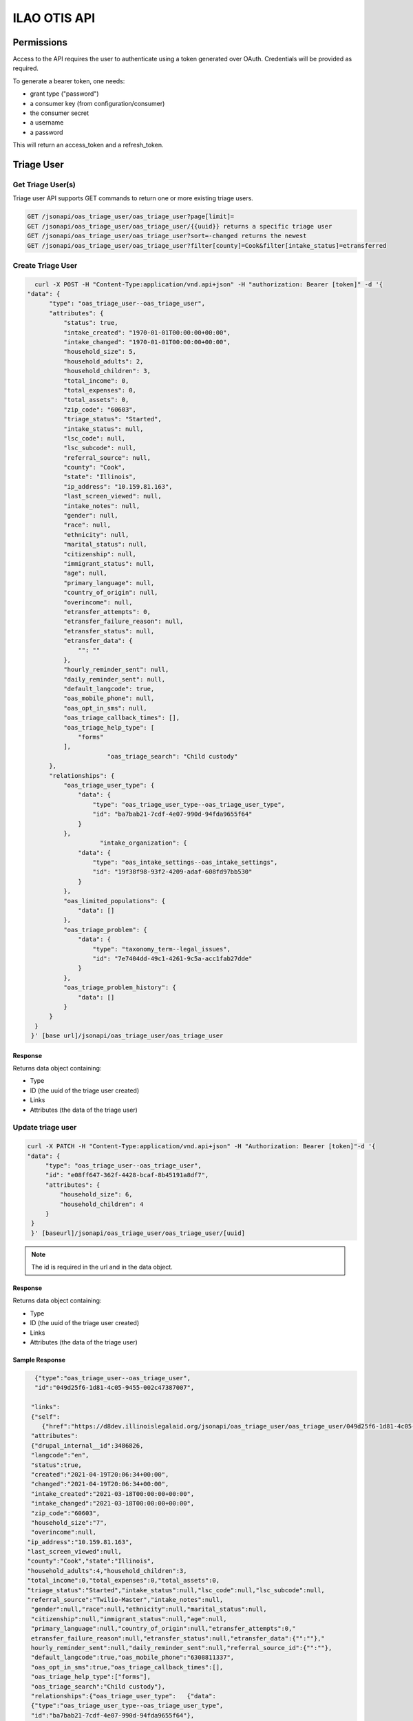 ============================
ILAO OTIS API
============================



Permissions
=============

Access to the API requires the user to authenticate using a token generated over OAuth.  Credentials will be provided as required.

To generate a bearer token, one needs:

* grant type ("password")
* a consumer key (from configuration/consumer)
* the consumer secret
* a username
* a password

This will return an access_token and a refresh_token.



Triage User
=============

Get Triage User(s)
--------------------
Triage user API supports GET commands to return one or more existing triage users.


.. code-block:: php
   
    GET /jsonapi/oas_triage_user/oas_triage_user?page[limit]=
    GET /jsonapi/oas_triage_user/oas_triage_user/{{uuid}} returns a specific triage user
    GET /jsonapi/oas_triage_user/oas_triage_user?sort=-changed returns the newest 
    GET /jsonapi/oas_triage_user/oas_triage_user?filter[county]=Cook&filter[intake_status]=etransferred
    
  
Create Triage User
---------------------

.. code-block:: json

    curl -X POST -H "Content-Type:application/vnd.api+json" -H "authorization: Bearer [token]" -d '{
  "data": {
        "type": "oas_triage_user--oas_triage_user",
        "attributes": {
            "status": true,
            "intake_created": "1970-01-01T00:00:00+00:00",
            "intake_changed": "1970-01-01T00:00:00+00:00",
            "household_size": 5,
            "household_adults": 2,
            "household_children": 3,
            "total_income": 0,
            "total_expenses": 0,
            "total_assets": 0,
            "zip_code": "60603",
            "triage_status": "Started",
            "intake_status": null,
            "lsc_code": null,
            "lsc_subcode": null,
            "referral_source": null,
            "county": "Cook",
            "state": "Illinois",
            "ip_address": "10.159.81.163",
            "last_screen_viewed": null,
            "intake_notes": null,
            "gender": null,
            "race": null,
            "ethnicity": null,
            "marital_status": null,
            "citizenship": null,
            "immigrant_status": null,
            "age": null,
            "primary_language": null,
            "country_of_origin": null,
            "overincome": null,
            "etransfer_attempts": 0,
            "etransfer_failure_reason": null,
            "etransfer_status": null,
            "etransfer_data": {
                "": ""
            },
            "hourly_reminder_sent": null,
            "daily_reminder_sent": null,
            "default_langcode": true,
            "oas_mobile_phone": null,
            "oas_opt_in_sms": null,
            "oas_triage_callback_times": [],
            "oas_triage_help_type": [
                "forms"
            ],
			"oas_triage_search": "Child custody"
        },
        "relationships": {
            "oas_triage_user_type": {
                "data": {
                    "type": "oas_triage_user_type--oas_triage_user_type",
                    "id": "ba7bab21-7cdf-4e07-990d-94fda9655f64"
                }
            },
                      "intake_organization": {
                "data": {
                    "type": "oas_intake_settings--oas_intake_settings",
                    "id": "19f38f98-93f2-4209-adaf-608fd97bb530"
                }
            },
            "oas_limited_populations": {
                "data": []
            },
            "oas_triage_problem": {
                "data": {
                    "type": "taxonomy_term--legal_issues",
                    "id": "7e7404dd-49c1-4261-9c5a-acc1fab27dde"
                }
            },
            "oas_triage_problem_history": {
                "data": []
            }
        }
    }
   }' [base url]/jsonapi/oas_triage_user/oas_triage_user


Response
^^^^^^^^^^

Returns data object containing:

* Type
* ID (the uuid of the triage user created)
* Links
* Attributes (the data of the triage user)

   
            
            
Update triage user
---------------------

.. code-block:: html

   curl -X PATCH -H "Content-Type:application/vnd.api+json" -H "Authorization: Bearer [token]"-d '{
   "data": {
        "type": "oas_triage_user--oas_triage_user",
        "id": "e08ff647-362f-4428-bcaf-8b45191a8df7",
        "attributes": {
            "household_size": 6,
            "household_children": 4
        }
    }
    }' [baseurl]/jsonapi/oas_triage_user/oas_triage_user/[uuid]

.. note:: The id is required in the url and in the data object.

Response
^^^^^^^^^^

Returns data object containing:

* Type
* ID (the uuid of the triage user created)
* Links
* Attributes (the data of the triage user)

Sample Response
^^^^^^^^^^^^^^^^

.. code-block:: json

      {"type":"oas_triage_user--oas_triage_user",
      "id":"049d25f6-1d81-4c05-9455-002c47387007",
      
     "links":
     {"self":
        {"href":"https://d8dev.illinoislegalaid.org/jsonapi/oas_triage_user/oas_triage_user/049d25f6-1d81-4c05-9455-002c47387007"}},
     "attributes":
     {"drupal_internal__id":3486826,
     "langcode":"en",
     "status":true,
     "created":"2021-04-19T20:06:34+00:00",
     "changed":"2021-04-19T20:06:34+00:00",
     "intake_created":"2021-03-18T00:00:00+00:00",
     "intake_changed":"2021-03-18T00:00:00+00:00",
     "zip_code":"60603",
     "household_size":"7",
     "overincome":null,
    "ip_address":"10.159.81.163",
    "last_screen_viewed":null,
    "county":"Cook","state":"Illinois",
    "household_adults":4,"household_children":3,
    "total_income":0,"total_expenses":0,"total_assets":0,
    "triage_status":"Started","intake_status":null,"lsc_code":null,"lsc_subcode":null,
    "referral_source":"Twilio-Master","intake_notes":null,       
     "gender":null,"race":null,"ethnicity":null,"marital_status":null,
     "citizenship":null,"immigrant_status":null,"age":null,
     "primary_language":null,"country_of_origin":null,"etransfer_attempts":0,"
     etransfer_failure_reason":null,"etransfer_status":null,"etransfer_data":{"":""},"
     hourly_reminder_sent":null,"daily_reminder_sent":null,"referral_source_id":{"":""},
     "default_langcode":true,"oas_mobile_phone":"6308811337",
     "oas_opt_in_sms":true,"oas_triage_callback_times":[],
     "oas_triage_help_type":["forms"],
     "oas_triage_search":"Child custody"},
     "relationships":{"oas_triage_user_type":   {"data":
     {"type":"oas_triage_user_type--oas_triage_user_type",
     "id":"ba7bab21-7cdf-4e07-990d-94fda9655f64"},
     "links":{"related":
     {"href":"https://d8dev.illinoislegalaid.org/jsonapi/oas_triage_user/oas_triage_user/049d25f6-1d81-4c05-9455-002c47387007/oas_triage_user_type"},
     "self":
     {"href":"https://d8dev.illinoislegalaid.org/jsonapi/oas_triage_user/oas_triage_user/049d25f6-1d81-4c05-9455-002c47387007/relationships/oas_triage_user_type"}}},"
     user_id":{"data":{"type":"user--user","id":"fc541bd0-bc81-46ef-9f2a-cf443556659e"},
     "links":{"related":
     {"href":"https://d8dev.illinoislegalaid.org/jsonapi/oas_triage_user/oas_triage_user/049d25f6-1d81-4c05-9455-002c47387007/user_id"},
     "self":{"href":"https://d8dev.illinoislegalaid.org/jsonapi/oas_triage_user/oas_triage_user/049d25f6-1d81-4c05-9455-002c47387007/relationships/user_id"}}},"intake_organization":{"data":{"type":
     "oas_intake_settings--oas_intake_settings","id":"19f38f98-93f2-4209-adaf-608fd97bb530"},"
     links":{"related":{"href":"https://d8dev.illinoislegalaid.org/jsonapi/oas_triage_user/oas_triage_user/049d25f6-1d81-4c05-9455-002c47387007/intake_organization"},"self":{"href":"https://d8dev.illinoislegalaid.org/jsonapi/oas_triage_user/oas_triage_user/049d25f6-1d81-4c05-9455-002c47387007/relationships/intake_organization"}}},
     "oas_limited_populations":{"data":[],
     "links":{"related":
     {"href":"https://d8dev.illinoislegalaid.org/jsonapi/oas_triage_user/oas_triage_user/049d25f6-1d81-4c05-9455-002c47387007/oas_limited_populations"},
     "self":{"href":"https://d8dev.illinoislegalaid.org/jsonapi/oas_triage_user/oas_triage_user/049d25f6-1d81-4c05-9455-002c47387007/relationships/oas_limited_populations"}}},
     "oas_triage_problem":
     {"data":
     {"type":"taxonomy_term--legal_issues","id":"7e7404dd-49c1-4261-9c5a-acc1fab27dde"},
     "links":
     {"related":
     {"href":"https://d8dev.illinoislegalaid.org/jsonapi/oas_triage_user/oas_triage_user/049d25f6-1d81-4c05-9455-002c47387007/oas_triage_problem"},
     "self":{"href":"https://d8dev.illinoislegalaid.org/jsonapi/oas_triage_user/oas_triage_user/049d25f6-1d81-4c05-9455-002c47387007/relationships/oas_triage_problem"}}},
     "oas_triage_problem_history":
     {"data":[],
     "links":
     {"related":
     {"href":"https://d8dev.illinoislegalaid.org/jsonapi/oas_triage_user/oas_triage_user/049d25f6-1d81-4c05-9455-002c47387007/oas_triage_problem_history"},
     "self":{"href":"https://d8dev.illinoislegalaid.org/jsonapi/oas_triage_user/oas_triage_user/049d25f6-1d81-4c05-9455-002c47387007/relationships/oas_triage_problem_history"}}}}}
            
Delete triage user
---------------------
            
   curl -X DELETE [baseurl]/jsonapi/oas_triage_user/oas_triage_user/[uuid]         
            
 
Taxonomies 
============          
      curl -X GET -H "Content-Type:application/vnd.api+json" http://ilaodrupal8.prod.dd:8083/jsonapi/taxonomy_term/oas_marital_status    
